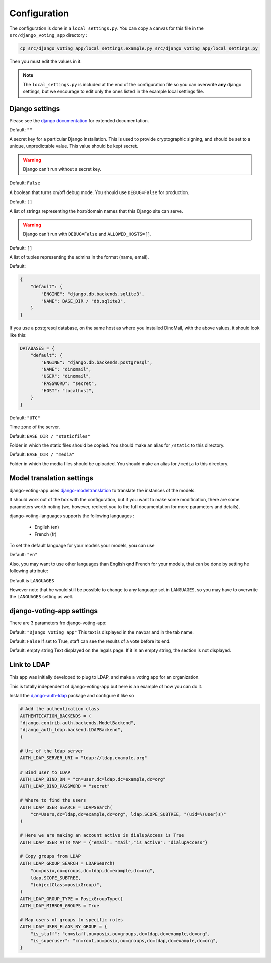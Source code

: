 Configuration
=============

The configuration is done in a ``local_settings.py``. You can copy a canvas for this file in the ``src/django_voting_app`` directory : 

.. code-block:: sh

    cp src/django_voting_app/local_settings.example.py src/django_voting_app/local_settings.py

Then you must edit the values in it.

.. note:: The ``local_settings.py`` is included at the end of the configuration file so you can overwrite **any** django settings, but we encourage to edit only the ones listed in the example local settings file.

Django settings
###############

Please see the `django documentation <https://docs.djangoproject.com/fr/3.0/ref/settings>`_ for extended documentation.

.. attribute:: SECRET_KEY

Default: ``""``

A secret key for a particular Django installation. This is used to provide cryptographic signing, and should be set to a unique, unpredictable value. This value should be kept secret.

.. warning::
    Django can't run without a secret key.

.. attribute:: DEBUG

Default: ``False``

A boolean that turns on/off debug mode. You should use ``DEBUG=False`` for production.

.. attribute:: ALLOWED_HOSTS

Default: ``[]``

A list of strings representing the host/domain names that this Django site can serve.

.. warning::
    Django can't run with ``DEBUG=False`` and ``ALLOWED_HOSTS=[]``.

.. attribute:: ADMINS

Default: ``[]``

A list of tuples representing the admins in the format (name, email).

.. attribute:: DATABASES

Default: 

.. code-block:: python 

    {
        "default": {
            "ENGINE": "django.db.backends.sqlite3",
            "NAME": BASE_DIR / "db.sqlite3",
        }
    }

If you use a postgresql database, on the same host as where you installed DinoMail, with the above values, it should look like this:

.. code-block:: python

    DATABASES = {
        "default": {
            "ENGINE": "django.db.backends.postgresql",
            "NAME": "dinomail",
            "USER": "dinomail",
            "PASSWORD": "secret",
            "HOST": "localhost",
        }
    }

.. attribute:: TIME_ZONE

Default: ``"UTC"``

Time zone of the server.

.. attribute:: STATIC_ROOT

Default: ``BASE_DIR / "staticfiles"``

Folder in which the static files should be copied. You should make an alias for ``/static`` to this directory. 

.. attribute:: MEDIA_ROOT

Default: ``BASE_DIR / "media"``

Folder in which the media files should be uploaded. You should make an alias for ``/media`` to this directory. 

Model translation settings
##########################

django-voting-app uses `django-modeltranslation <https://github.com/deschler/django-modeltranslation>`_ to translate the instances of the models.

It should work out of the box with the configuration, but if you want to make some modification, there are some parameters worth noting (we, however, redirect you to the full documentation for more parameters and details).

django-voting-languages supports the following languages :

 * English (en)
 * French (fr)

To set the default language for your models your models, you can use

.. attribute:: MODELTRANSLATION_DEFAULT_LANGUAGE

Default: ``"en"``

Also, you may want to use other languages than English qnd French for your models, that can be done by setting he following attribute:

.. attribute:: MODELTRANSLATION_LANGUAGES

Default is ``LANGUAGES``


However note that he would still be possible to change to any language set in ``LANGUAGES``, so you may have to overwrite the ``LANGUAGES`` setting as well.

.. todo:: Get available languages from ``MODELTRANSLATION_LANGUAGES`` and not from ``LANGUAGES``.


django-voting-app settings
##########################

There are 3 parameters fro django-voting-app:

.. attribute:: VOTE_NAME

Default: ``"Django Voting app"``
This text is displayed in the navbar and in the tab name.

.. attribute:: VOTE_SEE_BEFORE_END

Default: ``False``
If set to True, staff can see the results of a vote before its end.

.. attribute:: VOTE_LOCAL_LEGALS

Default: empty string
Text displayed on the legals page. If it is an empty string, the section is not displayed.


Link to LDAP
############

This app was initially developed to plug to LDAP, and make a voting app for an organization.

This is totally independent of django-voting-app but here is an example of how you can do it.\

Install the `django-auth-ldap <https://github.com/django-auth-ldap/django-auth-ldap>`_ package and configure it like so 

.. code-block:: python

    # Add the authentication class
    AUTHENTICATION_BACKENDS = (
    "django.contrib.auth.backends.ModelBackend",
    "django_auth_ldap.backend.LDAPBackend",
    )

    # Uri of the ldap server
    AUTH_LDAP_SERVER_URI = "ldap://ldap.example.org"

    # Bind user to LDAP
    AUTH_LDAP_BIND_DN = "cn=user,dc=ldap,dc=example,dc=org"
    AUTH_LDAP_BIND_PASSWORD = "secret"

    # Where to find the users
    AUTH_LDAP_USER_SEARCH = LDAPSearch(
        "cn=Users,dc=ldap,dc=example,dc=org", ldap.SCOPE_SUBTREE, "(uid=%(user)s)"
    )

    # Here we are making an account active is dialupAccess is True
    AUTH_LDAP_USER_ATTR_MAP = {"email": "mail","is_active": "dialupAccess"}

    # Copy groups from LDAP 
    AUTH_LDAP_GROUP_SEARCH = LDAPSearch(
        "ou=posix,ou=groups,dc=ldap,dc=example,dc=org",
        ldap.SCOPE_SUBTREE,
        "(objectClass=posixGroup)",
    )
    AUTH_LDAP_GROUP_TYPE = PosixGroupType()
    AUTH_LDAP_MIRROR_GROUPS = True

    # Map users of groups to specific roles
    AUTH_LDAP_USER_FLAGS_BY_GROUP = {
        "is_staff": "cn=staff,ou=posix,ou=groups,dc=ldap,dc=example,dc=org",
        "is_superuser": "cn=root,ou=posix,ou=groups,dc=ldap,dc=example,dc=org",
    }